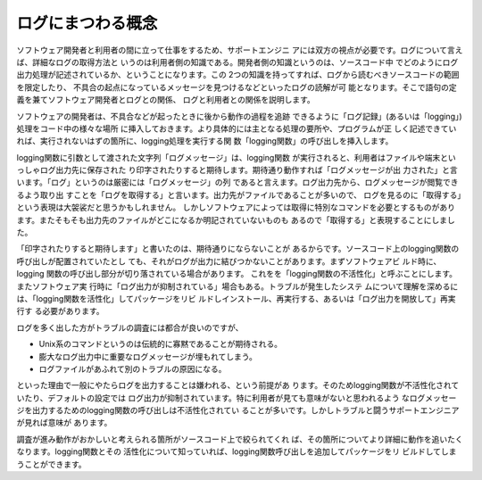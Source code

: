 ログにまつわる概念
************************************************************************

ソフトウェア開発者と利用者の間に立って仕事をするため、サポートエンジニ
アには双方の視点が必要です。ログについて言えば、詳細なログの取得方法と
いうのは利用者側の知識である。開発者側の知識というのは、ソースコード中
でどのようにログ出力処理が記述されているか、ということになります。この
2つの知識を持ってすれば、ログから読むべきソースコードの範囲を限定したり、
不具合の起点になっているメッセージを見つけるなどといったログの読解が可
能となります。そこで語句の定義を兼てソフトウェア開発者とログとの関係、
ログと利用者との関係を説明します。

ソフトウェアの開発者は、不具合などが起ったときに後から動作の過程を追跡
できるように「ログ記録」(あるいは「logging」)処理をコード中の様々な場所
に挿入しておきます。より具体的には主となる処理の要所や、プログラムが正
しく記述できていれば、実行されないはずの箇所に、logging処理を実行する関
数「logging関数」の呼び出しを挿入します。

logging関数に引数として渡された文字列「ログメッセージ」は、logging関数
が実行されると、利用者はファイルや端末といっしゃログ出力先に保存された
り印字されたりすると期待します。期待通り動作すれば「ログメッセージが出
力された」と言います。「ログ」というのは厳密には「ログメッセージ」の列
であると言えます。ログ出力先から、ログメッセージが閲覧できるよう取り出
すことを「ログを取得する」と言います。出力先がファイルであることが多いので、
ログを見るのに「取得する」という表現は大袈裟だと思うかもしれません。
しかしソフトウェアによっては取得に特別なコマンドを必要とするものがあり
ます。またそもそも出力先のファイルがどこになるか明記されていないものも
あるので「取得する」と表現することにしました。


「印字されたりすると期待します」と書いたのは、期待通りにならないことが
あるからです。ソースコード上のlogging関数の呼び出しが配置されていたとし
ても、それがログが出力に結びつかないことがあります。まずソフトウェアビ
ルド時に、logging 関数の呼び出し部分が切り落されている場合があります。
これをを「logging関数の不活性化」と呼ぶことにします。またソフトウェア実
行時に「ログ出力が抑制されている」場合もある。トラブルが発生したシステ
ムについて理解を深めるには、「logging関数を活性化」してパッケージをリビ
ルドしインストール、再実行する、あるいは「ログ出力を開放して」再実行す
る必要があります。

ログを多く出した方がトラブルの調査には都合が良いのですが、

* Unix系のコマンドというのは伝統的に寡黙であることが期待される。
* 膨大なログ出力中に重要なログメッセージが埋もれてしまう。
* ログファイルがあふれて別のトラブルの原因になる。

といった理由で一般にやたらログを出力することは嫌われる、という前提があ
ります。そのためlogging関数が不活性化されていたり、デフォルトの設定では
ログ出力が抑制されています。特に利用者が見ても意味がないと思われるよう
なログメッセージを出力するためのlogging関数の呼び出しは不活性化されてい
ることが多いです。しかしトラブルと闘うサポートエンジニアが見れば意味が
あります。

調査が進み動作がおかしいと考えられる箇所がソースコード上で絞られてくれ
ば、その箇所についてより詳細に動作を追いたくなります。logging関数とその
活性化について知っていれば、logging関数呼び出しを追加してパッケージをリ
ビルドしてしまうことができます。

